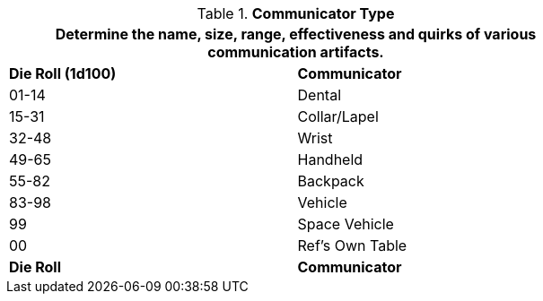 // Table 48.8 Communicator Type
.*Communicator Type*
[width="75%",cols="^,<",frame="all", stripes="even"]
|===
2+<|Determine the name, size, range, effectiveness and quirks of various communication artifacts.

s|Die Roll (1d100)
s|Communicator

|01-14
|Dental

|15-31
|Collar/Lapel

|32-48
|Wrist

|49-65
|Handheld

|55-82
|Backpack

|83-98
|Vehicle

|99
|Space Vehicle

|00
|Ref's Own Table

s|Die Roll
s|Communicator
|===

